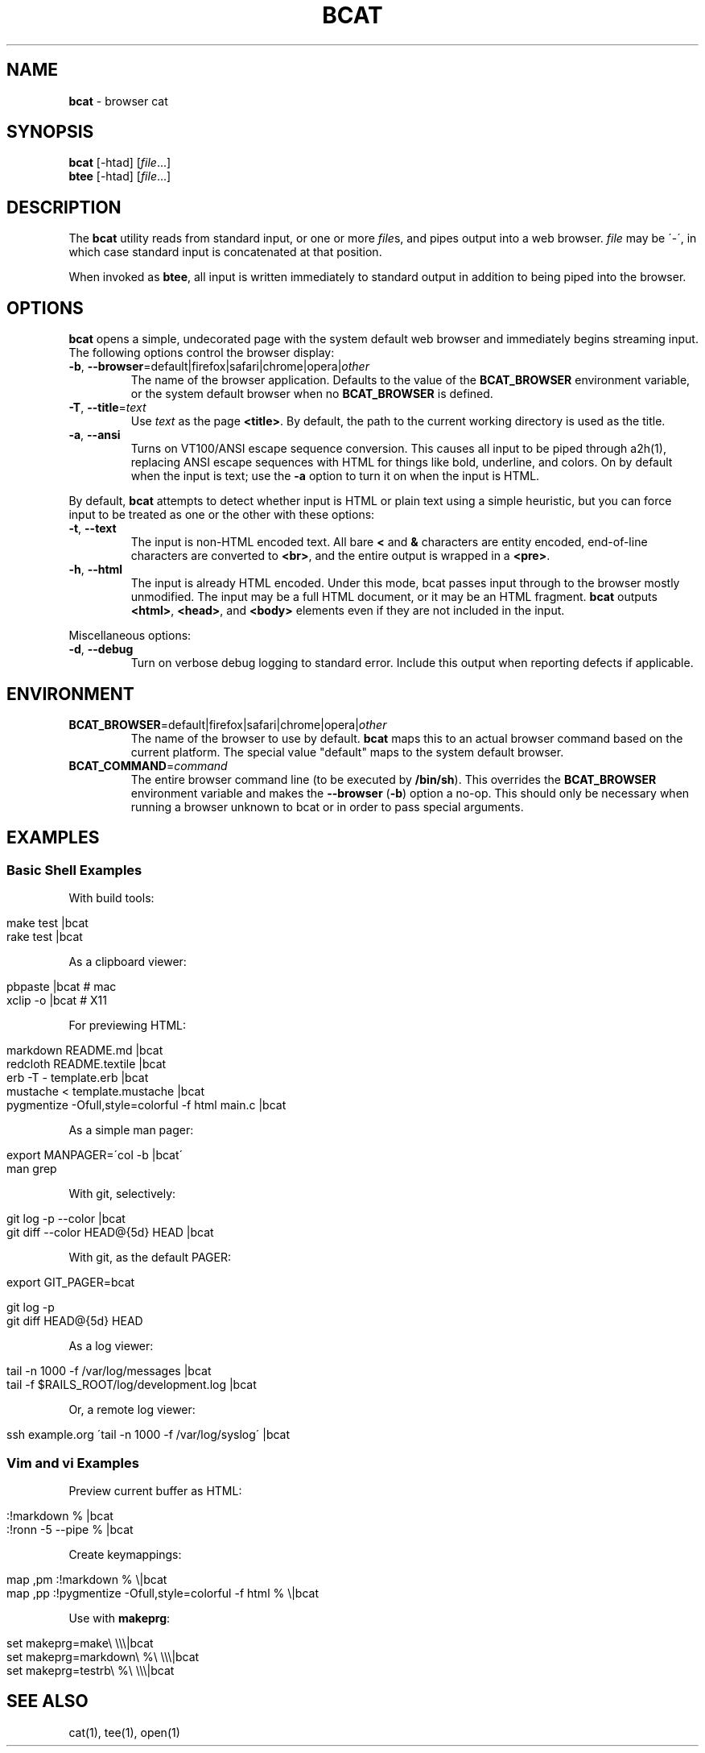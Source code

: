 .\" generated with Ronn/v0.7.3
.\" http://github.com/rtomayko/ronn/tree/0.7.3
.
.TH "BCAT" "1" "July 2010" "Ryan Tomayko" "Bcat 0.5.0"
.
.SH "NAME"
\fBbcat\fR \- browser cat
.
.SH "SYNOPSIS"
\fBbcat\fR [\-htad] [\fIfile\fR\.\.\.]
.
.br
\fBbtee\fR [\-htad] [\fIfile\fR\.\.\.]
.
.SH "DESCRIPTION"
The \fBbcat\fR utility reads from standard input, or one or more \fIfile\fRs, and pipes output into a web browser\. \fIfile\fR may be \'\-\', in which case standard input is concatenated at that position\.
.
.P
When invoked as \fBbtee\fR, all input is written immediately to standard output in addition to being piped into the browser\.
.
.SH "OPTIONS"
\fBbcat\fR opens a simple, undecorated page with the system default web browser and immediately begins streaming input\. The following options control the browser display:
.
.TP
\fB\-b\fR, \fB\-\-browser\fR=default|firefox|safari|chrome|opera|\fIother\fR
The name of the browser application\. Defaults to the value of the \fBBCAT_BROWSER\fR environment variable, or the system default browser when no \fBBCAT_BROWSER\fR is defined\.
.
.TP
\fB\-T\fR, \fB\-\-title\fR=\fItext\fR
Use \fItext\fR as the page \fB<title>\fR\. By default, the path to the current working directory is used as the title\.
.
.TP
\fB\-a\fR, \fB\-\-ansi\fR
Turns on VT100/ANSI escape sequence conversion\. This causes all input to be piped through a2h(1), replacing ANSI escape sequences with HTML for things like bold, underline, and colors\. On by default when the input is text; use the \fB\-a\fR option to turn it on when the input is HTML\.
.
.P
By default, \fBbcat\fR attempts to detect whether input is HTML or plain text using a simple heuristic, but you can force input to be treated as one or the other with these options:
.
.TP
\fB\-t\fR, \fB\-\-text\fR
The input is non\-HTML encoded text\. All bare \fB<\fR and \fB&\fR characters are entity encoded, end\-of\-line characters are converted to \fB<br>\fR, and the entire output is wrapped in a \fB<pre>\fR\.
.
.TP
\fB\-h\fR, \fB\-\-html\fR
The input is already HTML encoded\. Under this mode, bcat passes input through to the browser mostly unmodified\. The input may be a full HTML document, or it may be an HTML fragment\. \fBbcat\fR outputs \fB<html>\fR, \fB<head>\fR, and \fB<body>\fR elements even if they are not included in the input\.
.
.P
Miscellaneous options:
.
.TP
\fB\-d\fR, \fB\-\-debug\fR
Turn on verbose debug logging to standard error\. Include this output when reporting defects if applicable\.
.
.SH "ENVIRONMENT"
.
.TP
\fBBCAT_BROWSER\fR=default|firefox|safari|chrome|opera|\fIother\fR
The name of the browser to use by default\. \fBbcat\fR maps this to an actual browser command based on the current platform\. The special value "default" maps to the system default browser\.
.
.TP
\fBBCAT_COMMAND\fR=\fIcommand\fR
The entire browser command line (to be executed by \fB/bin/sh\fR)\. This overrides the \fBBCAT_BROWSER\fR environment variable and makes the \fB\-\-browser\fR (\fB\-b\fR) option a no\-op\. This should only be necessary when running a browser unknown to bcat or in order to pass special arguments\.
.
.SH "EXAMPLES"
.
.SS "Basic Shell Examples"
With build tools:
.
.IP "" 4
.
.nf

make test |bcat
rake test |bcat
.
.fi
.
.IP "" 0
.
.P
As a clipboard viewer:
.
.IP "" 4
.
.nf

pbpaste  |bcat  # mac
xclip \-o |bcat  # X11
.
.fi
.
.IP "" 0
.
.P
For previewing HTML:
.
.IP "" 4
.
.nf

markdown README\.md |bcat
redcloth README\.textile |bcat
erb \-T \- template\.erb |bcat
mustache < template\.mustache |bcat
pygmentize \-Ofull,style=colorful \-f html main\.c |bcat
.
.fi
.
.IP "" 0
.
.P
As a simple man pager:
.
.IP "" 4
.
.nf

export MANPAGER=\'col \-b |bcat\'
man grep
.
.fi
.
.IP "" 0
.
.P
With git, selectively:
.
.IP "" 4
.
.nf

git log \-p \-\-color |bcat
git diff \-\-color HEAD@{5d} HEAD |bcat
.
.fi
.
.IP "" 0
.
.P
With git, as the default PAGER:
.
.IP "" 4
.
.nf

export GIT_PAGER=bcat

git log \-p
git diff HEAD@{5d} HEAD
.
.fi
.
.IP "" 0
.
.P
As a log viewer:
.
.IP "" 4
.
.nf

tail \-n 1000 \-f /var/log/messages |bcat
tail \-f $RAILS_ROOT/log/development\.log |bcat
.
.fi
.
.IP "" 0
.
.P
Or, a remote log viewer:
.
.IP "" 4
.
.nf

ssh example\.org \'tail \-n 1000 \-f /var/log/syslog\' |bcat
.
.fi
.
.IP "" 0
.
.SS "Vim and vi Examples"
Preview current buffer as HTML:
.
.IP "" 4
.
.nf

:!markdown % |bcat
:!ronn \-5 \-\-pipe % |bcat
.
.fi
.
.IP "" 0
.
.P
Create keymappings:
.
.IP "" 4
.
.nf

map ,pm :!markdown % \e|bcat
map ,pp :!pygmentize \-Ofull,style=colorful \-f html % \e|bcat
.
.fi
.
.IP "" 0
.
.P
Use with \fBmakeprg\fR:
.
.IP "" 4
.
.nf

set makeprg=make\e \e\e\e|bcat
set makeprg=markdown\e %\e \e\e\e|bcat
set makeprg=testrb\e %\e \e\e\e|bcat
.
.fi
.
.IP "" 0
.
.SH "SEE ALSO"
cat(1), tee(1), open(1)
